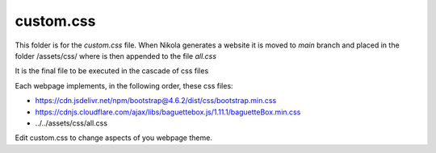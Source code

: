 custom.css
----------

This folder is for the *custom.css* file. When Nikola generates a website it is moved to *main* branch
and placed in the folder /assets/css/ where is then appended to the file *all.css*

It is the final file to be executed in the cascade of css files

Each webpage implements, in the following order, these css files:

* https://cdn.jsdelivr.net/npm/bootstrap@4.6.2/dist/css/bootstrap.min.css 
* https://cdnjs.cloudflare.com/ajax/libs/baguettebox.js/1.11.1/baguetteBox.min.css
* ../../assets/css/all.css

Edit custom.css to change aspects of you webpage theme.
